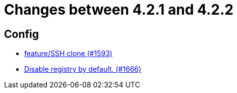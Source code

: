 = Changes between 4.2.1 and 4.2.2

== Config

* link:https://www.github.com/ls1intum/Artemis/commit/995e0b6405c02a58e517dc59f37e14566004944e[feature/SSH clone (#1593)]
* link:https://www.github.com/ls1intum/Artemis/commit/f28a40e3077be07e6ff6a083d2303d1cfc3499de[Disable registry by default. (#1666)]


